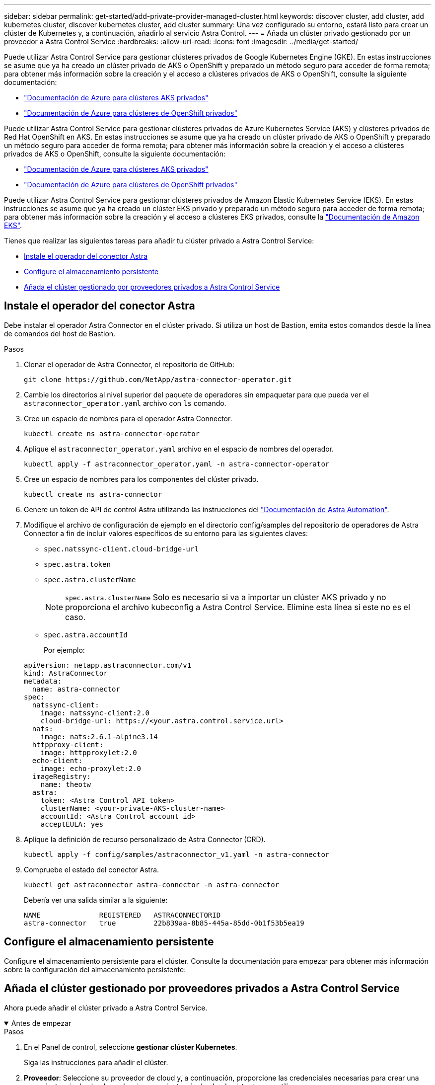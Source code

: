 ---
sidebar: sidebar 
permalink: get-started/add-private-provider-managed-cluster.html 
keywords: discover cluster, add cluster, add kubernetes cluster, discover kubernetes cluster, add cluster 
summary: Una vez configurado su entorno, estará listo para crear un clúster de Kubernetes y, a continuación, añadirlo al servicio Astra Control. 
---
= Añada un clúster privado gestionado por un proveedor a Astra Control Service
:hardbreaks:
:allow-uri-read: 
:icons: font
:imagesdir: ../media/get-started/


[role="lead"]
Puede utilizar Astra Control Service para gestionar clústeres privados de Google Kubernetes Engine (GKE). En estas instrucciones se asume que ya ha creado un clúster privado de AKS o OpenShift y preparado un método seguro para acceder de forma remota; para obtener más información sobre la creación y el acceso a clústeres privados de AKS o OpenShift, consulte la siguiente documentación:

* https://docs.microsoft.com/azure/aks/private-clusters["Documentación de Azure para clústeres AKS privados"^]
* https://learn.microsoft.com/en-us/azure/openshift/howto-create-private-cluster-4x["Documentación de Azure para clústeres de OpenShift privados"^]


Puede utilizar Astra Control Service para gestionar clústeres privados de Azure Kubernetes Service (AKS) y clústeres privados de Red Hat OpenShift en AKS. En estas instrucciones se asume que ya ha creado un clúster privado de AKS o OpenShift y preparado un método seguro para acceder de forma remota; para obtener más información sobre la creación y el acceso a clústeres privados de AKS o OpenShift, consulte la siguiente documentación:

* https://docs.microsoft.com/azure/aks/private-clusters["Documentación de Azure para clústeres AKS privados"^]
* https://learn.microsoft.com/en-us/azure/openshift/howto-create-private-cluster-4x["Documentación de Azure para clústeres de OpenShift privados"^]


Puede utilizar Astra Control Service para gestionar clústeres privados de Amazon Elastic Kubernetes Service (EKS). En estas instrucciones se asume que ya ha creado un clúster EKS privado y preparado un método seguro para acceder de forma remota; para obtener más información sobre la creación y el acceso a clústeres EKS privados, consulte la https://docs.aws.amazon.com/eks/latest/userguide/private-clusters.html["Documentación de Amazon EKS"^].

Tienes que realizar las siguientes tareas para añadir tu clúster privado a Astra Control Service:

* <<Instale el operador del conector Astra>>
* <<Configure el almacenamiento persistente>>
* <<Añada el clúster gestionado por proveedores privados a Astra Control Service>>




== Instale el operador del conector Astra

Debe instalar el operador Astra Connector en el clúster privado. Si utiliza un host de Bastion, emita estos comandos desde la línea de comandos del host de Bastion.

.Pasos
. Clonar el operador de Astra Connector, el repositorio de GitHub:
+
[source, console]
----
git clone https://github.com/NetApp/astra-connector-operator.git
----
. Cambie los directorios al nivel superior del paquete de operadores sin empaquetar para que pueda ver el `astraconnector_operator.yaml` archivo con `ls` comando.
. Cree un espacio de nombres para el operador Astra Connector.
+
[source, console]
----
kubectl create ns astra-connector-operator
----
. Aplique el `astraconnector_operator.yaml` archivo en el espacio de nombres del operador.
+
[source, console]
----
kubectl apply -f astraconnector_operator.yaml -n astra-connector-operator
----
. Cree un espacio de nombres para los componentes del clúster privado.
+
[source, console]
----
kubectl create ns astra-connector
----
. Genere un token de API de control Astra utilizando las instrucciones del https://docs.netapp.com/us-en/astra-automation/get-started/get_api_token.html["Documentación de Astra Automation"^].
. Modifique el archivo de configuración de ejemplo en el directorio config/samples del repositorio de operadores de Astra Connector a fin de incluir valores específicos de su entorno para las siguientes claves:
+
** `spec.natssync-client.cloud-bridge-url`
** `spec.astra.token`
** `spec.astra.clusterName`
+

NOTE: `spec.astra.clusterName` Solo es necesario si va a importar un clúster AKS privado y no proporciona el archivo kubeconfig a Astra Control Service. Elimine esta línea si este no es el caso.

** `spec.astra.accountId`
+
Por ejemplo:

+
[listing]
----
apiVersion: netapp.astraconnector.com/v1
kind: AstraConnector
metadata:
  name: astra-connector
spec:
  natssync-client:
    image: natssync-client:2.0
    cloud-bridge-url: https://<your.astra.control.service.url>
  nats:
    image: nats:2.6.1-alpine3.14
  httpproxy-client:
    image: httpproxylet:2.0
  echo-client:
    image: echo-proxylet:2.0
  imageRegistry:
    name: theotw
  astra:
    token: <Astra Control API token>
    clusterName: <your-private-AKS-cluster-name>
    accountId: <Astra Control account id>
    acceptEULA: yes
----


. Aplique la definición de recurso personalizado de Astra Connector (CRD).
+
[source, console]
----
kubectl apply -f config/samples/astraconnector_v1.yaml -n astra-connector
----
. Compruebe el estado del conector Astra.
+
[source, console]
----
kubectl get astraconnector astra-connector -n astra-connector
----
+
Debería ver una salida similar a la siguiente:

+
[source, console]
----
NAME              REGISTERED   ASTRACONNECTORID
astra-connector   true         22b839aa-8b85-445a-85dd-0b1f53b5ea19
----




== Configure el almacenamiento persistente

Configure el almacenamiento persistente para el clúster. Consulte la documentación para empezar para obtener más información sobre la configuración del almacenamiento persistente:

ifdef::azure[]

* link:set-up-microsoft-azure-with-anf.html["Configure Microsoft Azure con Azure NetApp Files"^]
* link:set-up-microsoft-azure-with-amd.html["Configure Microsoft Azure con discos gestionados de Azure"^]


endif::azure[]

ifdef::aws[]

* link:set-up-amazon-web-services.html["Configure Amazon Web Services"^]


endif::aws[]

ifdef::gcp[]

* link:set-up-google-cloud.html["Configure Google Cloud"^]


endif::gcp[]



== Añada el clúster gestionado por proveedores privados a Astra Control Service

Ahora puede añadir el clúster privado a Astra Control Service.

.Antes de empezar
[%collapsible%open]
====
ifdef::aws[]

.Amazon Web Services
* Debe tener el archivo JSON que contenga las credenciales del usuario de IAM que creó el clúster. link:../get-started/set-up-amazon-web-services.html#create-an-iam-user["Aprenda a crear un usuario de IAM"].
* Se requiere Astra Trident para Amazon FSX para ONTAP de NetApp. Si tiene pensado utilizar Amazon FSX para ONTAP de NetApp como back-end de almacenamiento para su clúster EKS, consulte la información de Astra Trident en la link:set-up-amazon-web-services.html#eks-cluster-requirements["Requisitos del clúster de EKS"].
* (Opcional) Si necesita proporcionarlo `kubectl` Consulte las instrucciones de la sección para obtener acceso al comando de un clúster a otros usuarios de IAM que no son el creador del clúster https://aws.amazon.com/premiumsupport/knowledge-center/amazon-eks-cluster-access/["¿Cómo puedo proporcionar acceso a otros usuarios de IAM y a otras funciones tras la creación del clúster en Amazon EKS?"^].
* Si tiene pensado utilizar Cloud Volumes ONTAP de NetApp como back-end de almacenamiento, debe configurar Cloud Volumes ONTAP para que funcione con Amazon Web Services. Consulte el Cloud Volumes ONTAP https://docs.netapp.com/us-en/cloud-manager-cloud-volumes-ontap/task-getting-started-aws.html["documentación de configuración"^].


endif::aws[]

ifdef::azure[]

.Microsoft Azure
* Debe tener el archivo JSON que contenga el resultado de la CLI de Azure cuando cree el principal del servicio. link:../get-started/set-up-microsoft-azure-with-anf.html#create-an-azure-service-principal-2["Aprenda a configurar un director de servicios"].
+
También necesitará su ID de suscripción de Azure si no lo ha añadido al archivo JSON.



* Si tiene pensado utilizar Cloud Volumes ONTAP de NetApp como back-end de almacenamiento, debe configurar Cloud Volumes ONTAP para que funcione con Microsoft Azure. Consulte el Cloud Volumes ONTAP https://docs.netapp.com/us-en/cloud-manager-cloud-volumes-ontap/task-getting-started-azure.html["documentación de configuración"^].


endif::azure[]

ifdef::gcp[]

.Google Cloud
* Debe tener el archivo de clave de cuenta de servicio para una cuenta de servicio que tenga los permisos necesarios. link:../get-started/set-up-google-cloud.html#create-a-service-account["Aprenda a configurar una cuenta de servicio"].
* Si el clúster es privado, el https://cloud.google.com/kubernetes-engine/docs/concepts/private-cluster-concept["redes autorizadas"^] Debe permitir la dirección IP del servicio Astra Control:
+
52.188.218.166/32

* Si tiene pensado utilizar Cloud Volumes ONTAP de NetApp como back-end de almacenamiento, debe configurar Cloud Volumes ONTAP para que funcione con Google Cloud. Consulte el Cloud Volumes ONTAP https://docs.netapp.com/us-en/cloud-manager-cloud-volumes-ontap/task-getting-started-gcp.html["documentación de configuración"^].


endif::gcp[]

====
.Pasos
. En el Panel de control, seleccione *gestionar clúster Kubernetes*.
+
Siga las instrucciones para añadir el clúster.

. *Proveedor*: Seleccione su proveedor de cloud y, a continuación, proporcione las credenciales necesarias para crear una nueva instancia de cloud, o seleccione una instancia de cloud existente para utilizar.


ifdef::aws[]

. *Amazon Web Services*: Proporcione detalles sobre su cuenta de usuario de Amazon Web Services IAM cargando un archivo JSON o pegando el contenido de ese archivo JSON desde el portapapeles.
+
El archivo JSON debe contener las credenciales del usuario IAM que creó el clúster.



endif::aws[]

ifdef::azure[]

. *Microsoft Azure*: Proporcione detalles sobre el principal de servicio de Azure cargando un archivo JSON o pegando el contenido de ese archivo JSON desde el portapapeles.
+
El archivo JSON debe contener el resultado de la CLI de Azure al crear el principal del servicio. También puede incluir su ID de suscripción para que se agregue automáticamente a Astra. De lo contrario, deberá introducir manualmente el ID después de proporcionar JSON.



endif::azure[]

ifdef::gcp[]

. *Google Cloud Platform*: Proporcione el archivo de clave de cuenta de servicio cargando el archivo o pegando el contenido del portapapeles.
+
Astra Control Service utiliza la cuenta de servicio para descubrir los clústeres que se ejecutan en Google Kubernetes Engine.



endif::gcp[]

. *Otros*: Esta pestaña es para uso solo con clusters autogestionados.
+
.. *Nombre de la instancia de nube*: Proporcione un nombre para la nueva instancia de nube que se creará al agregar este clúster. Más información acerca de link:../use/manage-cloud-instances.html["instancias de cloud"].
.. Seleccione *Siguiente*.
+
Astra Control Service muestra una lista de clústeres entre los que puede elegir.

.. *Clúster*: Selecciona un clúster de la lista para añadirlo a Astra Control Service.
+

NOTE: Al seleccionar de la lista de clusters, preste atención a la columna *Eligiblity*. Si un clúster es «no elegible» o «parcialmente elegible», pase el cursor por encima del estado para determinar si hay un problema con el clúster. Por ejemplo, podría identificar que el clúster no tiene un nodo de trabajo.





. Seleccione *Siguiente*.
. (Opcional) *Almacenamiento*: Opcionalmente, seleccione la clase de almacenamiento que desea que las aplicaciones de Kubernetes implementadas en este clúster utilicen de forma predeterminada.
+
.. Para seleccionar una nueva clase de almacenamiento predeterminada para el clúster, active la casilla de verificación *Asignar una nueva clase de almacenamiento predeterminada*.
.. Seleccione una nueva clase de almacenamiento predeterminada de la lista.
+
[NOTE]
====
Cada servicio de almacenamiento de proveedor de cloud muestra la siguiente información sobre el precio, el rendimiento y la resiliencia:

ifdef::gcp[]

*** Cloud Volumes Service para Google Cloud: Información de precio, rendimiento y resiliencia
*** Google Persistent Disk: No hay información de precio, rendimiento ni resiliencia disponible


endif::gcp[]

ifdef::azure[]

*** Azure NetApp Files: Información sobre rendimiento y resiliencia
*** Discos administrados de Azure: No hay información de precios, rendimiento ni resiliencia disponible


endif::azure[]

ifdef::aws[]

*** Amazon Elastic Block Store: No dispone de información de precio, rendimiento o resiliencia
*** Amazon FSX para ONTAP de NetApp: Sin información de precio, rendimiento ni resiliencia disponible


endif::aws[]

*** Cloud Volumes ONTAP de NetApp: No hay información de precio, rendimiento ni resiliencia disponible


====
+
Cada clase de almacenamiento puede utilizar uno de los siguientes servicios:





ifdef::gcp[]

* https://cloud.netapp.com/cloud-volumes-service-for-gcp["Cloud Volumes Service para Google Cloud"^]
* https://cloud.google.com/persistent-disk/["Disco persistente de Google"^]


endif::gcp[]

ifdef::azure[]

* https://cloud.netapp.com/azure-netapp-files["Azure NetApp Files"^]
* https://docs.microsoft.com/en-us/azure/virtual-machines/managed-disks-overview["Discos gestionados de Azure"^]


endif::azure[]

ifdef::aws[]

* https://docs.aws.amazon.com/ebs/["Amazon Elastic Block Store"^]
* https://docs.aws.amazon.com/fsx/latest/ONTAPGuide/what-is-fsx-ontap.html["Amazon FSX para ONTAP de NetApp"^]


endif::aws[]

* https://www.netapp.com/cloud-services/cloud-volumes-ontap/what-is-cloud-volumes/["Cloud Volumes ONTAP de NetApp"^]
+
Más información acerca de link:../learn/aws-storage.html["Clases de almacenamiento para clústeres de Amazon Web Services"]. Más información acerca de link:../learn/azure-storage.html["Clases de almacenamiento para clústeres de AKS"]. Más información acerca de link:../learn/choose-class-and-size.html["Clases de almacenamiento para clústeres GKE"].

+
.. Seleccione *Siguiente*.
.. *Revisar y aprobar*: Revise los detalles de la configuración.
.. Selecciona *Add* para agregar el clúster a Astra Control Service.




.Resultado
Si este es el primer clúster que se ha añadido para este proveedor de cloud, Astra Control Service crea un almacén de objetos para el proveedor de cloud para realizar backups de las aplicaciones que se ejecutan en clústeres aptos. (Cuando añada clústeres posteriores para este proveedor de cloud, no se crearán más almacenes de objetos). Si ha especificado una clase de almacenamiento predeterminada, Astra Control Service establece la clase de almacenamiento predeterminada que ha especificado. En el caso de clústeres gestionados en Amazon Web Services o Google Cloud Platform, Astra Control Service también crea una cuenta de administrador en el clúster. Estas acciones pueden tardar varios minutos.



== Cambie la clase de almacenamiento predeterminada

Es posible cambiar la clase de almacenamiento predeterminada para un clúster de.



=== Cambie la clase de almacenamiento predeterminada con Astra Control

Puede cambiar la clase de almacenamiento predeterminada para un clúster de Astra Control. Si su clúster utiliza un servicio de fondo de almacenamiento previamente instalado, es posible que no pueda utilizar este método para cambiar la clase de almacenamiento predeterminada (la acción *establecer como predeterminada* no se puede seleccionar). En este caso, usted puede <<Cambie la clase de almacenamiento predeterminada con la línea de comandos>>.

.Pasos
. En la interfaz de usuario de Astra Control Service, seleccione *Clusters*.
. En la página *Clusters*, seleccione el clúster que desea cambiar.
. Seleccione la ficha *almacenamiento*.
. Seleccione la categoría *clases de almacenamiento*.
. Seleccione el menú *acciones* para la clase de almacenamiento que desea establecer como predeterminada.
. Seleccione *establecer como predeterminado*.




=== Cambie la clase de almacenamiento predeterminada con la línea de comandos

Es posible cambiar la clase de almacenamiento predeterminada para un clúster mediante comandos de Kubernetes. Este método funciona independientemente de la configuración del clúster.

.Pasos
. Inicie sesión en su clúster de Kubernetes.
. Enumere las clases de almacenamiento del clúster:
+
[source, console]
----
kubectl get storageclass
----
. Quite la designación predeterminada de la clase de almacenamiento predeterminada. Sustituya <SC_NAME> por el nombre de la clase de almacenamiento:
+
[source, console]
----
kubectl patch storageclass <SC_NAME> -p '{"metadata": {"annotations":{"storageclass.kubernetes.io/is-default-class":"false"}}}'
----
. Seleccione una clase de almacenamiento diferente de forma predeterminada. Sustituya <SC_NAME> por el nombre de la clase de almacenamiento:
+
[source, console]
----
kubectl patch storageclass <SC_NAME> -p '{"metadata": {"annotations":{"storageclass.kubernetes.io/is-default-class":"true"}}}'
----
. Confirme la nueva clase de almacenamiento predeterminada:
+
[source, console]
----
kubectl get storageclass
----


ifdef::azure[]
